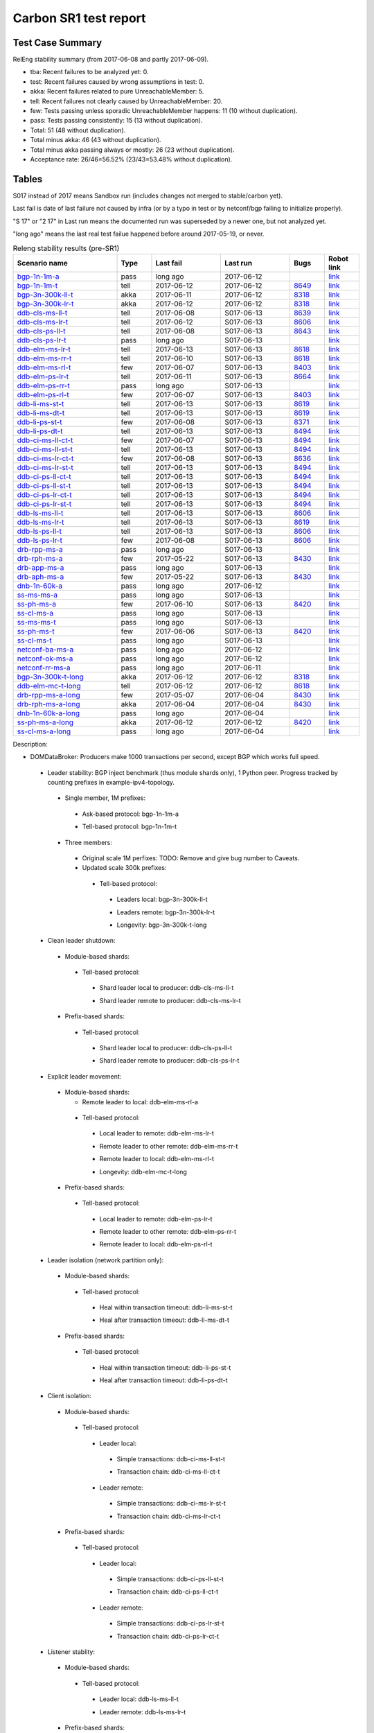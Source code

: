 
Carbon SR1 test report
^^^^^^^^^^^^^^^^^^^^^^

Test Case Summary
-----------------

RelEng stability summary (from 2017-06-08 and partly 2017-06-09).

+ tba: Recent failures to be analyzed yet: 0.
+ test: Recent failures caused by wrong assumptions in test: 0.
+ akka: Recent failures related to pure UnreachableMember: 5.
+ tell: Recent failures not clearly caused by UnreachableMember: 20.
+ few: Tests passing unless sporadic UnreachableMember happens: 11 (10 without duplication).
+ pass: Tests passing consistently: 15 (13 without duplication).
+ Total: 51 (48 without duplication).
+ Total minus akka: 46 (43 without duplication).
+ Total minus akka passing always or mostly: 26 (23 without duplication).
+ Acceptance rate: 26/46=56.52% (23/43=53.48% without duplication).

Tables
------

S017 instead of 2017 means Sandbox run (includes changes not merged to stable/carbon yet).

Last fail is date of last failure not caused by infra
(or by a typo in test or by netconf/bgp failing to initialize properly).

"S 17" or "2 17" in Last run means the documented run was superseded by a newer one, but not analyzed yet.

"long ago" means the last real test failue happened before around 2017-05-19, or never.

.. table:: Releng stability results (pre-SR1)
   :widths: 30,10,20,20,10,10

   ===================  =====  ==========  ==========  =============================================================  ==========
   Scenario name        Type   Last fail   Last run    Bugs                                                           Robot link
   ===================  =====  ==========  ==========  =============================================================  ==========
   bgp-1n-1m-a_         pass   long ago    2017-06-12                                                                 `link <https://jenkins.opendaylight.org/releng/view/bgpcep/job/bgpcep-csit-1node-periodic-bgp-ingest-only-carbon/lastSuccessfulBuild/robot/bgpcep-bgp-ingest.txt/Singlepeer%20Prefixcount/>`__
   bgp-1n-1m-t_         tell   2017-06-12  2017-06-12  `8649 <https://bugs.opendaylight.org/show_bug.cgi?id=8649>`__  `link <https://logs.opendaylight.org/releng/jenkins092/bgpcep-csit-1node-periodic-bgp-ingest-only-carbon/309/log.html.gz#s1-s9-t17-k2-k3-k7-k5-k1-k6-k1-k1-k1-k1-k1-k2-k1-k1-k1>`__
   bgp-3n-300k-ll-t_    akka   2017-06-11  2017-06-12  `8318 <https://bugs.opendaylight.org/show_bug.cgi?id=8318>`__  `link <https://logs.opendaylight.org/releng/jenkins092/bgpcep-csit-3node-periodic-bgpclustering-only-carbon/308/log.html.gz#s1-s2-t8-k2-k3-k7-k3-k1-k6-k1-k1-k1-k1-k1-k2-k1-k4>`__
   bgp-3n-300k-lr-t_    akka   2017-06-12  2017-06-12  `8318 <https://bugs.opendaylight.org/show_bug.cgi?id=8318>`__  `link <https://logs.opendaylight.org/releng/jenkins092/bgpcep-csit-3node-periodic-bgpclustering-only-carbon/309/log.html.gz#s1-s4-t10-k2-k3-k7-k5-k1-k6-k1-k1-k1-k1-k1-k2-k1-k4>`__
   ddb-cls-ms-ll-t_     tell   2017-06-08  S017-06-13  `8639 <https://bugs.opendaylight.org/show_bug.cgi?id=8639>`__  `link <https://logs.opendaylight.org/releng/jenkins092/controller-csit-3node-clustering-only-carbon/736/log.html.gz#s1-s20-t1-k2-k9>`__
   ddb-cls-ms-lr-t_     tell   2017-06-12  S017-06-13  `8606 <https://bugs.opendaylight.org/show_bug.cgi?id=8606>`__  `link <https://logs.opendaylight.org/releng/jenkins092/controller-csit-3node-clustering-only-carbon/740/log.html.gz#s1-s20-t3-k2-k9>`__
   ddb-cls-ps-ll-t_     tell   2017-06-08  S017-06-13  `8643 <https://bugs.opendaylight.org/show_bug.cgi?id=8643>`__  `link <https://logs.opendaylight.org/releng/jenkins092/controller-csit-3node-clustering-only-carbon/736/log.html.gz#s1-s22-t1-k2-k9>`__
   ddb-cls-ps-lr-t_     pass   long ago    S017-06-13                                                                 `link <https://jenkins.opendaylight.org/releng/view/controller/job/controller-csit-3node-clustering-only-carbon/lastSuccessfulBuild/robot/controller-clustering.txt/Clean%20Leader%20Shutdown%20Prefbasedshard/Remote_Leader_Shutdown/>`__
   ddb-elm-ms-lr-t_     tell   2017-06-13  S017-06-13  `8618 <https://bugs.opendaylight.org/show_bug.cgi?id=8618>`__  `link <https://logs.opendaylight.org/sandbox/jenkins091/controller-csit-3node-clustering-only-carbon/31/log.html.gz#s1-s24-t1-k2-k10>`__
   ddb-elm-ms-rr-t_     tell   2017-06-10  S017-06-13  `8618 <https://bugs.opendaylight.org/show_bug.cgi?id=8618>`__  `link <https://logs.opendaylight.org/releng/jenkins092/controller-csit-3node-clustering-only-carbon/738/log.html.gz#s1-s24-t3-k2-k10>`__
   ddb-elm-ms-rl-t_     few    2017-06-07  S017-06-13  `8403 <https://bugs.opendaylight.org/show_bug.cgi?id=8403>`__  `link <https://logs.opendaylight.org/releng/jenkins092/controller-csit-3node-clustering-only-carbon/735/log.html.gz#s1-s24-t5-k2-k10>`__
   ddb-elm-ps-lr-t_     tell   2017-06-11  S017-06-13  `8664 <https://bugs.opendaylight.org/show_bug.cgi?id=8664>`__  `link <https://logs.opendaylight.org/releng/jenkins092/controller-csit-3node-clustering-only-carbon/736/log.html.gz#s1-s26-t1-k2-k6-k3-k1-k4-k7-k1>`__
   ddb-elm-ps-rr-t_     pass   long ago    S017-06-13                                                                 `link <https://logs.opendaylight.org/releng/jenkins092/controller-csit-3node-clustering-only-carbon/lastSuccessfulBuild/log.html.gz#s1-s26-t3>`__
   ddb-elm-ps-rl-t_     few    2017-06-07  S017-06-13  `8403 <https://bugs.opendaylight.org/show_bug.cgi?id=8403>`__  `link <https://logs.opendaylight.org/releng/jenkins092/controller-csit-3node-clustering-only-carbon/735/log.html.gz#s1-s26-t5-k2-k9>`__
   ddb-li-ms-st-t_      tell   2017-06-13  S017-06-13  `8619 <https://bugs.opendaylight.org/show_bug.cgi?id=8619>`__  `link <https://logs.opendaylight.org/sandbox/jenkins091/controller-csit-3node-clustering-only-carbon/31/log.html.gz#s1-s28-t1-k2-k25-k1-k1>`__
   ddb-li-ms-dt-t_      tell   2017-06-13  S017-06-13  `8619 <https://bugs.opendaylight.org/show_bug.cgi?id=8619>`__  `link <https://logs.opendaylight.org/sandbox/jenkins091/controller-csit-3node-clustering-only-carbon/31/log.html.gz#s1-s28-t3-k2-k25-k1-k8>`__
   ddb-li-ps-st-t_      few    2017-06-08  S017-06-13  `8371 <https://bugs.opendaylight.org/show_bug.cgi?id=8371>`__  `link <https://logs.opendaylight.org/releng/jenkins092/controller-csit-3node-clustering-only-carbon/736/log.html.gz#s1-s30-t1-k2-k25-k1-k1>`__
   ddb-li-ps-dt-t_      tell   2017-06-13  S017-06-13  `8494 <https://bugs.opendaylight.org/show_bug.cgi?id=8494>`__  `link <https://logs.opendaylight.org/sandbox/jenkins091/controller-csit-3node-clustering-only-carbon/31/log.html.gz#s1-s30-t3-k2-k25-k1-k1>`__
   ddb-ci-ms-ll-ct-t_   few    2017-06-07  S017-06-13  `8494 <https://bugs.opendaylight.org/show_bug.cgi?id=8494>`__  `link <https://logs.opendaylight.org/releng/jenkins092/controller-csit-3node-clustering-only-carbon/735/log.html.gz#s1-s32-t1-k2-k16-k1-k1>`__
   ddb-ci-ms-ll-st-t_   tell   2017-06-13  S017-06-13  `8494 <https://bugs.opendaylight.org/show_bug.cgi?id=8494>`__  `link <https://logs.opendaylight.org/sandbox/jenkins091/controller-csit-3node-clustering-only-carbon/31/log.html.gz#s1-s32-t3-k2-k16-k1-k1>`__
   ddb-ci-ms-lr-ct-t_   few    2017-06-08  S017-06-13  `8636 <https://bugs.opendaylight.org/show_bug.cgi?id=8636>`__  `link <https://logs.opendaylight.org/releng/jenkins092/controller-csit-3node-clustering-only-carbon/736/log.html.gz#s1-s32-t5-k2-k15-k1-k1-k1-k1-k1-k1-k2-k1-k1-k1>`__
   ddb-ci-ms-lr-st-t_   tell   2017-06-13  S017-06-13  `8494 <https://bugs.opendaylight.org/show_bug.cgi?id=8494>`__  `link <https://logs.opendaylight.org/sandbox/jenkins091/controller-csit-3node-clustering-only-carbon/31/log.html.gz#s1-s32-t7-k2-k16-k1-k1>`__
   ddb-ci-ps-ll-ct-t_   tell   2017-06-13  S017-06-13  `8494 <https://bugs.opendaylight.org/show_bug.cgi?id=8494>`__  `link <https://logs.opendaylight.org/sandbox/jenkins091/controller-csit-3node-clustering-only-carbon/31/log.html.gz#s1-s34-t1-k2-k16-k1-k1>`__
   ddb-ci-ps-ll-st-t_   tell   2017-06-13  S017-06-13  `8494 <https://bugs.opendaylight.org/show_bug.cgi?id=8494>`__  `link <https://logs.opendaylight.org/sandbox/jenkins091/controller-csit-3node-clustering-only-carbon/31/log.html.gz#s1-s34-t3-k2-k16-k1-k1>`__
   ddb-ci-ps-lr-ct-t_   tell   2017-06-13  S017-06-13  `8494 <https://bugs.opendaylight.org/show_bug.cgi?id=8494>`__  `link <https://logs.opendaylight.org/sandbox/jenkins091/controller-csit-3node-clustering-only-carbon/31/log.html.gz#s1-s34-t5-k2-k16-k1-k1>`__
   ddb-ci-ps-lr-st-t_   tell   2017-06-13  S017-06-13  `8494 <https://bugs.opendaylight.org/show_bug.cgi?id=8494>`__  `link <https://logs.opendaylight.org/sandbox/jenkins091/controller-csit-3node-clustering-only-carbon/31/log.html.gz#s1-s34-t7-k2-k16-k1-k1>`__
   ddb-ls-ms-ll-t_      tell   2017-06-13  S017-06-13  `8606 <https://bugs.opendaylight.org/show_bug.cgi?id=8606>`__  `link <https://logs.opendaylight.org/sandbox/jenkins091/controller-csit-3node-clustering-only-carbon/31/log.html.gz#s1-s36-t1-k2-k12-k1-k3-k1>`__
   ddb-ls-ms-lr-t_      tell   2017-06-13  S017-06-13  `8619 <https://bugs.opendaylight.org/show_bug.cgi?id=8619>`__  `link <https://logs.opendaylight.org/sandbox/jenkins091/controller-csit-3node-clustering-only-carbon/31/log.html.gz#s1-s36-t3-k2-k14>`__
   ddb-ls-ps-ll-t_      tell   2017-06-13  S017-06-13  `8606 <https://bugs.opendaylight.org/show_bug.cgi?id=8606>`__  `link <https://logs.opendaylight.org/sandbox/jenkins091/controller-csit-3node-clustering-only-carbon/31/log.html.gz#s1-s38-t1-k2-k12-k1-k3-k1>`__
   ddb-ls-ps-lr-t_      few    2017-06-08  S017-06-13  `8606 <https://bugs.opendaylight.org/show_bug.cgi?id=8606>`__  `link <https://logs.opendaylight.org/releng/jenkins092/controller-csit-3node-clustering-only-carbon/736/log.html.gz#s1-s38-t3-k2-k12-k1-k3-k1>`__
   drb-rpp-ms-a_        pass   long ago    S017-06-13                                                                 `link <https://jenkins.opendaylight.org/releng/view/controller/job/controller-csit-3node-clustering-only-carbon/lastSuccessfulBuild/robot/controller-clustering.txt/Rpc%20Provider%20Precedence/>`__
   drb-rph-ms-a_        few    2017-05-22  S017-06-13  `8430 <https://bugs.opendaylight.org/show_bug.cgi?id=8430>`__  `link <https://logs.opendaylight.org/releng/jenkins092/controller-csit-3node-clustering-only-carbon/719/archives/log.html.gz#s1-s4-t6-k2-k1-k1-k1-k1-k1-k1-k1-k1-k1-k1-k3-k1-k1-k1-k2-k1-k4-k7-k1>`__
   drb-app-ms-a_        pass   long ago    S017-06-13                                                                 `link <https://jenkins.opendaylight.org/releng/view/controller/job/controller-csit-3node-clustering-only-carbon/lastSuccessfulBuild/robot/controller-clustering.txt/Action%20Provider%20Precedence/>`__
   drb-aph-ms-a_        few    2017-05-22  S017-06-13  `8430 <https://bugs.opendaylight.org/show_bug.cgi?id=8430>`__  `link <https://logs.opendaylight.org/releng/jenkins092/controller-csit-3node-clustering-only-carbon/718/archives/log.html.gz#s1-s8-t6-k2-k3-k2-k1-k1-k1-k1-k1-k1-k1-k2-k1-k1-k1-k3-k1-k4-k7-k1>`__
   dnb-1n-60k-a_        pass   long ago    2017-06-12                                                                 `link <https://jenkins.opendaylight.org/releng/view/controller/job/controller-csit-1node-rest-cars-perf-only-carbon/lastSuccessfulBuild/robot/controller-rest-cars-perf.txt/Noloss%20Rate%201Node/>`__
   ss-ms-ms-a_          pass   long ago    S017-06-13                                                                 `link <https://jenkins.opendaylight.org/releng/view/controller/job/controller-csit-3node-clustering-only-carbon/lastSuccessfulBuild/robot/controller-clustering.txt/Master%20Stability/>`__
   ss-ph-ms-a_          few    2017-06-10  S017-06-13  `8420 <https://bugs.opendaylight.org/show_bug.cgi?id=8420>`__  `link <https://logs.opendaylight.org/releng/jenkins092/controller-csit-3node-clustering-only-carbon/738/log.html.gz#s1-s12-t5-k2-k3-k1-k2>`__
   ss-cl-ms-a_          pass   long ago    S017-06-13                                                                 `link <https://logs.opendaylight.org/releng/jenkins092/controller-csit-3node-clustering-only-carbon/lastSuccessfulBuild/log.html.gz#s1-s14>`__
   ss-ms-ms-t_          pass   long ago    S017-06-13                                                                 `link <https://logs.opendaylight.org/releng/jenkins092/controller-csit-3node-clustering-only-carbon/lastSuccessfulBuild/log.html.gz#s1-s40>`__
   ss-ph-ms-t_          few    2017-06-06  S017-06-13  `8420 <https://bugs.opendaylight.org/show_bug.cgi?id=8420>`__  `link <https://logs.opendaylight.org/releng/jenkins092/controller-csit-3node-clustering-only-carbon/734/log.html.gz#s1-s42-t5-k2-k3-k1-k2>`__
   ss-cl-ms-t_          pass   long ago    S017-06-13                                                                 `link <https://logs.opendaylight.org/releng/jenkins092/controller-csit-3node-clustering-only-carbon/lastSuccessfulBuild/log.html.gz#s1-s44>`__
   netconf-ba-ms-a_     pass   long ago    2017-06-12                                                                 `link <https://jenkins.opendaylight.org/releng/view/netconf/job/netconf-csit-3node-clustering-only-carbon/lastSuccessfulBuild/robot/netconf-clustering.txt/CRUD>`__
   netconf-ok-ms-a_     pass   long ago    2017-06-12                                                                 `link <https://jenkins.opendaylight.org/releng/view/netconf/job/netconf-csit-3node-clustering-only-carbon/lastSuccessfulBuild/robot/netconf-clustering.txt/Entity>`__
   netconf-rr-ms-a_     pass   long ago    2017-06-11                                                                 `link <https://jenkins.opendaylight.org/releng/view/netconf/job/netconf-csit-3node-clustering-only-carbon/lastSuccessfulBuild/robot/netconf-clustering.txt/Outages>`__
   bgp-3n-300k-t-long_  akka   2017-06-12  2017-06-12  `8318 <https://bugs.opendaylight.org/show_bug.cgi?id=8318>`__  `link <https://logs.opendaylight.org/releng/jenkins092/bgpcep-csit-3node-bgpclustering-longevity-only-carbon/7/log.html.gz#s1-s2-t1-k10-k1-k1-k1-k1-k1-k1-k1-k1-k1-k2-k1-k3-k7-k5-k1-k6-k1-k1-k1-k1-k1-k2-k1-k1-k2-k3-k2-k1-k6-k2-k2-k1>`__
   ddb-elm-mc-t-long_   tell   2017-06-12  2017-06-12  `8618 <https://bugs.opendaylight.org/show_bug.cgi?id=8618>`__  `link <https://logs.opendaylight.org/releng/jenkins092/controller-csit-3node-ddb-expl-lead-movement-longevity-only-carbon/10/log.html.gz#s1-s2-t1-k2-k1-k1-k1-k1-k1-k1-k2-k1-k1-k2-k10>`__
   drb-rpp-ms-a-long_   few    2017-05-07  2017-06-04  `8430 <https://bugs.opendaylight.org/show_bug.cgi?id=8430>`__  `link <https://logs.opendaylight.org/releng/jenkins092/controller-csit-3node-drb-partnheal-longevity-only-carbon/13/console.log.gz>`__
   drb-rph-ms-a-long_   akka   2017-06-04  2017-06-04  `8430 <https://bugs.opendaylight.org/show_bug.cgi?id=8430>`__  `link <https://logs.opendaylight.org/releng/jenkins092/controller-csit-3node-drb-partnheal-longevity-only-carbon/13/console.log.gz>`__
   dnb-1n-60k-a-long_   pass   long ago    2017-06-04                                                                 `link <https://jenkins.opendaylight.org/releng/view/controller/job/controller-csit-1node-rest-cars-perf-only-carbon/620/robot/controller-rest-cars-perf.txt/Noloss%20Rate%201Node/>`__
   ss-ph-ms-a-long_     akka   2017-06-12  2017-06-12  `8420 <https://bugs.opendaylight.org/show_bug.cgi?id=8596>`__  `link <https://logs.opendaylight.org/releng/jenkins092/controller-csit-3node-cs-partnheal-longevity-only-carbon/11/log.html.gz#s1-s2-t1-k3-k1-k1-k1-k1-k1-k1-k2-k1-k1-k7-k3-k1-k2>`__
   ss-cl-ms-a-long_     pass   long ago    2017-06-04                                                                 `link <https://jenkins.opendaylight.org/releng/view/controller/job/controller-csit-1node-rest-cars-perf-only-carbon/620/robot/controller-rest-cars-perf.txt/Noloss%20Rate%201Node/>`__
   ===================  =====  ==========  ==========  =============================================================  ==========

Description:

+ DOMDataBroker: Producers make 1000 transactions per second, except BGP which works full speed.

 + Leader stability: BGP inject benchmark (thus module shards only), 1 Python peer. Progress tracked by counting prefixes in example-ipv4-topology.

  + Single member, 1M prefixes:

   .. _bgp-1n-1m-a:

   + Ask-based protocol: bgp-1n-1m-a

   .. _bgp-1n-1m-t:

   + Tell-based protocol: bgp-1n-1m-t

  + Three members:

   + Original scale 1M perfixes: TODO: Remove and give bug number to Caveats.

   + Updated scale 300k prefixes:

    + Tell-based protocol:

     .. _bgp-3n-300k-ll-t:

     + Leaders local: bgp-3n-300k-ll-t

     .. _bgp-3n-300k-lr-t:

     + Leaders remote: bgp-3n-300k-lr-t

     .. _bgp-3n-300k-t-long:

     + Longevity: bgp-3n-300k-t-long

 + Clean leader shutdown:

  + Module-based shards:

   + Tell-based protocol:

    .. _ddb-cls-ms-ll-t:

    + Shard leader local to producer: ddb-cls-ms-ll-t

    .. _ddb-cls-ms-lr-t:

    + Shard leader remote to producer: ddb-cls-ms-lr-t

  + Prefix-based shards:

   + Tell-based protocol:

    .. _ddb-cls-ps-ll-t:

    + Shard leader local to producer: ddb-cls-ps-ll-t

    .. _ddb-cls-ps-lr-t:

    + Shard leader remote to producer: ddb-cls-ps-lr-t

 + Explicit leader movement:

  + Module-based shards:

    + Remote leader to local: ddb-elm-ms-rl-a

   + Tell-based protocol:

    .. _ddb-elm-ms-lr-t:

    + Local leader to remote: ddb-elm-ms-lr-t

    .. _ddb-elm-ms-rr-t:

    + Remote leader to other remote: ddb-elm-ms-rr-t

    .. _ddb-elm-ms-rl-t:

    + Remote leader to local: ddb-elm-ms-rl-t

    .. _ddb-elm-mc-t-long:

    + Longevity: ddb-elm-mc-t-long

  + Prefix-based shards:

   + Tell-based protocol:

    .. _ddb-elm-ps-lr-t:

    + Local leader to remote: ddb-elm-ps-lr-t

    .. _ddb-elm-ps-rr-t:

    + Remote leader to other remote: ddb-elm-ps-rr-t

    .. _ddb-elm-ps-rl-t:

    + Remote leader to local: ddb-elm-ps-rl-t

 + Leader isolation (network partition only):

  + Module-based shards:

   + Tell-based protocol:

    .. _ddb-li-ms-st-t:

    + Heal within transaction timeout: ddb-li-ms-st-t

    .. _ddb-li-ms-dt-t:

    + Heal after transaction timeout: ddb-li-ms-dt-t

  + Prefix-based shards:

   + Tell-based protocol:

    .. _ddb-li-ps-st-t:

    + Heal within transaction timeout: ddb-li-ps-st-t

    .. _ddb-li-ps-dt-t:

    + Heal after transaction timeout: ddb-li-ps-dt-t

 + Client isolation:

  + Module-based shards:

   + Tell-based protocol:

    + Leader local:

     .. _ddb-ci-ms-ll-st-t:

     + Simple transactions: ddb-ci-ms-ll-st-t

     .. _ddb-ci-ms-ll-ct-t:

     + Transaction chain: ddb-ci-ms-ll-ct-t

    + Leader remote:

     .. _ddb-ci-ms-lr-st-t:

     + Simple transactions: ddb-ci-ms-lr-st-t

     .. _ddb-ci-ms-lr-ct-t:

     + Transaction chain: ddb-ci-ms-lr-ct-t

  + Prefix-based shards:

   + Tell-based protocol:

    + Leader local:

     .. _ddb-ci-ps-ll-st-t:

     + Simple transactions: ddb-ci-ps-ll-st-t

     .. _ddb-ci-ps-ll-ct-t:

     + Transaction chain: ddb-ci-ps-ll-ct-t

    + Leader remote:

     .. _ddb-ci-ps-lr-st-t:

     + Simple transactions: ddb-ci-ps-lr-st-t

     .. _ddb-ci-ps-lr-ct-t:

     + Transaction chain: ddb-ci-ps-lr-ct-t

 + Listener stablity:

  + Module-based shards:

   + Tell-based protocol:

    .. _ddb-ls-ms-ll-t:

    + Leader local: ddb-ls-ms-ll-t

    .. _ddb-ls-ms-lr-t:

    + Leader remote: ddb-ls-ms-lr-t

  + Prefix-based shards:

   + Tell-based protocol:

    .. _ddb-ls-ps-ll-t:

    + Leader local: ddb-ls-ps-ll-t

    .. _ddb-ls-ps-lr-t:

    + Leader remote: ddb-ls-ps-lr-t

+ DOMRpcBroker:

 + RPC Provider Precedence:

  .. _drb-rpp-ms-a:

  + Functional: drb-rpp-ms-a

  .. _drb-rpp-ms-a-long:

  + Longevity: drb-rpp-ms-a-long

 + RPC Provider Partition and Heal:

  .. _drb-rph-ms-a:

  + Functional: drb-rph-ms-a

  .. _drb-rph-ms-a-long:

  + Longevity: drb-rph-ms-a-long

 .. _drb-app-ms-a:

 + Action Provider Precedence: drb-app-ms-a

 .. _drb-aph-ms-a:

 + Action Provider Partition and Heal: drb-aph-ms-a

+ DOMNotificationBroker: Only for 1 member.

 + No-loss rate: Publisher-subscriber pairs, 5k nps per pair.

  .. _dnb-1n-60k-a:

  + Functional (5 minute tests for 1, 4 and 12 pairs): dnb-1n-60k-a

  .. _dnb-1n-60k-a-long:

  + Longevity (12 pairs): dnb-1n-60k-a-long

+ Cluster Singleton:

 + Ask-based protocol:

  .. _ss-ms-ms-a:

  + Master Stability: ss-ms-ms-a

  + Partition and Heal:

   .. _ss-ph-ms-a:

   + Functional: ss-ph-ms-a

   .. _ss-ph-ms-a-long:

   + Longevity: ss-ph-ms-a-long

  + Chasing the Leader:

   .. _ss-cl-ms-a:

   + Functional: ss-cl-ms-a

   .. _ss-cl-ms-a-long:

   + Longevity: ss-cl-ms-a-long

 + Tell-based protocol:

  .. _ss-ms-ms-t:

  + Master Stability: ss-ms-ms-t

  .. _ss-ph-ms-t:

  + Partition and Heal: ss-ph-ms-t

  .. _ss-cl-ms-t:

  + Chasing the Leader: ss-cl-ms-t

+ Netconf system tests (ask-based protocol, module-based shards):

 .. _netconf-ba-ms-a:

 + Basic access: netconf-ba-ms-a

 .. _netconf-ok-ms-a:

 + Owner killed: netconf-ok-ms-a

 .. _netconf-rr-ms-a:

 + Rolling restarts: netconf-rr-ms-a

